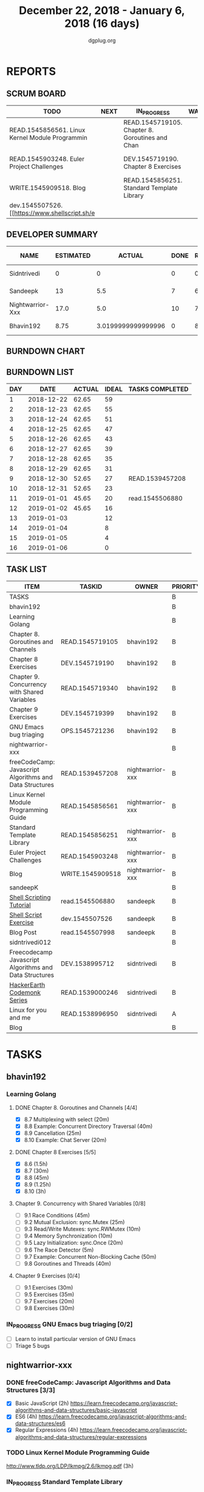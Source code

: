 #+TITLE: December 22, 2018 - January 6, 2018 (16 days)
#+AUTHOR: dgplug.org
#+EMAIL: users@lists.dgplug.org
#+PROPERTY: Effort_ALL 0 0:05 0:10 0:30 1:00 2:00 3:00 4:00
#+COLUMNS: %35ITEM %TASKID %OWNER %3PRIORITY %TODO %5ESTIMATED{+} %3ACTUAL{+}
* REPORTS
** SCRUM BOARD
#+BEGIN: block-update-board
| TODO                                            | NEXT | IN_PROGRESS                                     | WAITING | DONE                                                         | CANCELED |
|-------------------------------------------------+------+-------------------------------------------------+---------+--------------------------------------------------------------+----------|
| READ.1545856561. Linux Kernel Module Programmin |      | READ.1545719105. Chapter 8. Goroutines and Chan |         | read.1545506880. [[https://www.shellscript.sh][ (2019-01-01) |          |
| READ.1545903248. Euler Project Challenges       |      | DEV.1545719190. Chapter 8 Exercises             |         | READ.1539457208. freeCodeCamp: Javascript Algor (2018-12-30) |          |
| WRITE.1545909518. Blog                          |      | READ.1545856251. Standard Template Library      |         |                                                              |          |
| dev.1545507526. [[https://www.shellscript.sh/e  |      |                                                 |         |                                                              |          |
#+END:
** DEVELOPER SUMMARY
#+BEGIN: block-update-summary
| NAME             | ESTIMATED |             ACTUAL | DONE | REMAINING | PENCILS DOWN | PROGRESS   |
|------------------+-----------+--------------------+------+-----------+--------------+------------|
| Sidntrivedi      |         0 |                  0 |    0 |         0 |   2019-01-02 | ---------- |
| Sandeepk         |        13 |                5.5 |    7 |         6 |   2019-01-10 | #####----- |
| Nightwarrior-Xxx |      17.0 |                5.0 |   10 |       7.0 |   2019-01-11 | ######---- |
| Bhavin192        |      8.75 | 3.0199999999999996 |    0 |      8.75 |   2019-01-11 | ---------- |
#+END:
** BURNDOWN CHART
#+BEGIN: block-update-graph

#+END:
** BURNDOWN LIST
#+PLOT: title:"Burndown" ind:1 deps:(3 4) set:"term dumb" set:"xtics scale 0.5" set:"ytics scale 0.5" file:"burndown.plt" set:"xrange [0:16]"
#+BEGIN: block-update-burndown
| DAY |       DATE | ACTUAL | IDEAL | TASKS COMPLETED |
|-----+------------+--------+-------+-----------------|
|   1 | 2018-12-22 |  62.65 |    59 |                 |
|   2 | 2018-12-23 |  62.65 |    55 |                 |
|   3 | 2018-12-24 |  62.65 |    51 |                 |
|   4 | 2018-12-25 |  62.65 |    47 |                 |
|   5 | 2018-12-26 |  62.65 |    43 |                 |
|   6 | 2018-12-27 |  62.65 |    39 |                 |
|   7 | 2018-12-28 |  62.65 |    35 |                 |
|   8 | 2018-12-29 |  62.65 |    31 |                 |
|   9 | 2018-12-30 |  52.65 |    27 | READ.1539457208 |
|  10 | 2018-12-31 |  52.65 |    23 |                 |
|  11 | 2019-01-01 |  45.65 |    20 | read.1545506880 |
|  12 | 2019-01-02 |  45.65 |    16 |                 |
|  13 | 2019-01-03 |        |    12 |                 |
|  14 | 2019-01-04 |        |     8 |                 |
|  15 | 2019-01-05 |        |     4 |                 |
|  16 | 2019-01-06 |        |     0 |                 |
#+END:
** TASK LIST
#+BEGIN: columnview :hlines 2 :maxlevel 5 :id "TASKS"
| ITEM                                                    | TASKID           | OWNER            | PRIORITY | TODO        | ESTIMATED |             ACTUAL |
|---------------------------------------------------------+------------------+------------------+----------+-------------+-----------+--------------------|
| TASKS                                                   |                  |                  | B        |             |     62.65 |              13.52 |
|---------------------------------------------------------+------------------+------------------+----------+-------------+-----------+--------------------|
| bhavin192                                               |                  |                  | B        |             |     18.25 | 3.0199999999999996 |
| Learning Golang                                         |                  |                  | B        |             |     14.25 | 3.0199999999999996 |
| Chapter 8. Goroutines and Channels                      | READ.1545719105  | bhavin192        | B        | IN_PROGRESS |      1.75 |               0.70 |
| Chapter 8 Exercises                                     | DEV.1545719190   | bhavin192        | B        | IN_PROGRESS |         7 |               2.32 |
| Chapter 9. Concurrency with Shared Variables            | READ.1545719340  | bhavin192        | B        |             |       3.5 |                    |
| Chapter 9 Exercises                                     | DEV.1545719399   | bhavin192        | B        |             |         2 |                    |
| GNU Emacs bug triaging                                  | OPS.1545721236   | bhavin192        | B        |             |         4 |                    |
|---------------------------------------------------------+------------------+------------------+----------+-------------+-----------+--------------------|
| nightwarrior-xxx                                        |                  |                  | B        |             |      17.0 |                5.0 |
| freeCodeCamp: Javascript Algorithms and Data Structures | READ.1539457208  | nightwarrior-xxx | B        | DONE        |        10 |               5.00 |
| Linux Kernel Module Programming Guide                   | READ.1545856561  | nightwarrior-xxx | B        | TODO        |         3 |                    |
| Standard Template Library                               | READ.1545856251  | nightwarrior-xxx | B        | IN_PROGRESS |       1.5 |                    |
| Euler Project Challenges                                | READ.1545903248  | nightwarrior-xxx | B        | TODO        |       1.5 |                    |
| Blog                                                    | WRITE.1545909518 | nightwarrior-xxx | B        | TODO        |       1.0 |                    |
|---------------------------------------------------------+------------------+------------------+----------+-------------+-----------+--------------------|
| sandeepK                                                |                  |                  | B        |             |      16.4 |                5.5 |
| [[https://www.shellscript.sh][Shell Scripting Tutorial]]                                | read.1545506880  | sandeepk         | B        | DONE        |         7 |               5.50 |
| [[https://www.shellscript.sh/exercises.html][Shell Script Exercise]]                                   | dev.1545507526   | sandeepk         | B        | TODO        |         6 |                    |
| Blog Post                                               | read.1545507998  | sandeepk         | B        |             |       3.4 |                    |
|---------------------------------------------------------+------------------+------------------+----------+-------------+-----------+--------------------|
| sidntrivedi012                                          |                  |                  | B        |             |        11 |                    |
| Freecodecamp Javascript Algorithms and Data Structures  | DEV.1538995712   | sidntrivedi      | B        |             |         4 |                    |
| [[https://www.hackerearth.com/practice/codemonk/][HackerEarth Codemonk Series]]                             | READ.1539000246  | sidntrivedi      | B        |             |         3 |                    |
| Linux for you and me                                    | READ.1538996950  | sidntrivedi      | A        |             |         4 |                    |
| Blog                                                    |                  |                  | B        |             |           |                    |
#+END:
* TASKS
  :PROPERTIES:
  :ID:       TASKS
  :SPRINTLENGTH: 16
  :SPRINTSTART: <2018-12-22 Sat>
  :wpd-bhavin192: 1.25
  :wpd-nightwarrior-xxx: 1
  :wpd-sandeepK:      1
  :wpd-sidntrivedi: 1
  :END:
** bhavin192
*** Learning Golang
**** DONE Chapter 8. Goroutines and Channels [4/4]
     CLOSED: [2019-01-01 Tue 20:42]
     :PROPERTIES:
     :ESTIMATED: 1.75
     :ACTUAL:   1.28
     :OWNER:    bhavin192
     :ID:       READ.1545719105
     :TASKID:   READ.1545719105
     :END:
     :LOGBOOK:
     CLOCK: [2019-01-01 Tue 20:23]--[2019-01-01 Tue 20:42] =>  0:19
     CLOCK: [2018-12-27 Thu 22:38]--[2018-12-27 Thu 22:54] =>  0:16
     CLOCK: [2018-12-26 Wed 22:46]--[2018-12-26 Wed 23:06] =>  0:20
     CLOCK: [2018-12-26 Wed 21:42]--[2018-12-26 Wed 21:50] =>  0:08
     CLOCK: [2018-12-26 Wed 19:51]--[2018-12-26 Wed 20:05] =>  0:14
     :END:
     - [X] 8.7  Multiplexing with select (20m)
     - [X] 8.8  Example: Concurrent Directory Traversal (40m)
     - [X] 8.9  Cancellation (25m)
     - [X] 8.10 Example: Chat Server (20m)
**** DONE Chapter 8 Exercises [5/5]
     CLOSED: [2019-01-02 Wed 22:40]
     :PROPERTIES:
     :ESTIMATED: 7
     :ACTUAL:   6.02
     :OWNER:    bhavin192
     :ID:       DEV.1545719190
     :TASKID:   DEV.1545719190
     :END:
     :LOGBOOK:
     CLOCK: [2019-01-02 Wed 22:13]--[2019-01-02 Wed 22:40] =>  0:27
     CLOCK: [2019-01-02 Wed 19:02]--[2019-01-02 Wed 19:52] =>  0:50
     CLOCK: [2019-01-01 Tue 18:26]--[2019-01-01 Tue 18:52] =>  0:26
     CLOCK: [2019-01-01 Tue 16:36]--[2019-01-01 Tue 17:35] =>  0:59
     CLOCK: [2018-12-31 Mon 21:20]--[2018-12-31 Mon 21:36] =>  0:16
     CLOCK: [2018-12-27 Thu 21:08]--[2018-12-27 Thu 21:33] =>  0:25
     CLOCK: [2018-12-27 Thu 19:31]--[2018-12-27 Thu 19:50] =>  0:19
     CLOCK: [2018-12-26 Wed 21:53]--[2018-12-26 Wed 22:21] =>  0:28
     CLOCK: [2018-12-25 Tue 22:54]--[2018-12-25 Tue 23:11] =>  0:17
     CLOCK: [2018-12-25 Tue 20:26]--[2018-12-25 Tue 20:48] =>  0:22
     CLOCK: [2018-12-25 Tue 17:28]--[2018-12-25 Tue 18:40] =>  1:12
     :END:
     - [X] 8.6  (1.5h)
     - [X] 8.7  (30m)
     - [X] 8.8  (45m)
     - [X] 8.9  (1.25h)
     - [X] 8.10 (3h)
**** Chapter 9. Concurrency with Shared Variables [0/8]
     :PROPERTIES:
     :ESTIMATED: 3.5
     :ACTUAL:
     :OWNER:    bhavin192
     :ID:       READ.1545719340
     :TASKID:   READ.1545719340
     :END:
     - [ ] 9.1 Race Conditions (45m)
     - [ ] 9.2 Mutual Exclusion: sync.Mutex (25m)
     - [ ] 9.3 Read/Write Mutexes: sync.RWMutex (10m)
     - [ ] 9.4 Memory Synchronization (10m)
     - [ ] 9.5 Lazy Initialization: sync.Once (20m)
     - [ ] 9.6 The Race Detector (5m)
     - [ ] 9.7 Example: Concurrent Non-Blocking Cache (50m)
     - [ ] 9.8 Goroutines and Threads (40m)
**** Chapter 9 Exercises [0/4]
     :PROPERTIES:
     :ESTIMATED: 2
     :ACTUAL:
     :OWNER:    bhavin192
     :ID:       DEV.1545719399
     :TASKID:   DEV.1545719399
     :END:
     - [ ] 9.1 Exercises (30m)
     - [ ] 9.5 Exercises (35m)
     - [ ] 9.7 Exercises (20m)
     - [ ] 9.8 Exercises (30m)
*** IN_PROGRESS GNU Emacs bug triaging [0/2]
    :PROPERTIES:
    :ESTIMATED: 4
    :ACTUAL:   0.57
    :OWNER:    bhavin192
    :ID:       OPS.1545721236
    :TASKID:   OPS.1545721236
    :END:
    :LOGBOOK:
    CLOCK: [2019-01-02 Wed 16:39]--[2019-01-02 Wed 17:13] =>  0:34
    :END:
    - [ ] Learn to install particular version of GNU Emacs
    - [ ] Triage 5 bugs
** nightwarrior-xxx
*** DONE freeCodeCamp: Javascript Algorithms and Data Structures  [3/3]
    CLOSED: [2018-12-30 Sun 04:09]
    :PROPERTIES:
    :ESTIMATED: 10
    :ACTUAL:   5.00
    :OWNER: nightwarrior-xxx
    :ID: READ.1539457208
    :TASKID: READ.1539457208
    :END:  
    :LOGBOOK:
    CLOCK: [2018-12-30 Sun 02:52]--[2018-12-30 Sun 04:08] =>  1:16
    CLOCK: [2018-12-29 Sat 15:16]--[2018-12-29 Sat 16:05] =>  0:49
    CLOCK: [2018-12-28 Fri 01:43]--[2018-12-28 Fri 02:11] =>  0:28
    CLOCK: [2018-12-28 Fri 00:16]--[2018-12-28 Fri 01:43] =>  1:27
    CLOCK: [2018-12-27 Thu 20:32]--[2018-12-27 Thu 21:10] =>  0:38
    CLOCK: [2018-12-27 Thu 19:11]--[2018-12-27 Thu 19:33] =>  0:22
    :END:
    - [X] Basic JavaScript                                                                            (2h)
          [[https://learn.freecodecamp.org/javascript-algorithms-and-data-structures/basic-javascript]]   
    - [X] ES6					                                                                                (4h)
          [[https://learn.freecodecamp.org/javascript-algorithms-and-data-structures/es6]]
    - [X] Regular Expressions		                                                                      (4h)
          [[https://learn.freecodecamp.org/javascript-algorithms-and-data-structures/regular-expressions]]
*** TODO Linux Kernel Module Programming Guide
    :PROPERTIES:
    :ESTIMATED: 3
    :ACTUAL:
    :OWNER: nightwarrior-xxx
    :ID: READ.1545856561
    :TASKID: READ.1545856561
    :END:
    http://www.tldp.org/LDP/lkmpg/2.6/lkmpg.pdf  (3h)
*** IN_PROGRESS Standard Template Library
    :PROPERTIES:
    :ESTIMATED: 1.5
    :ACTUAL:
    :OWNER: nightwarrior-xxx
    :ID: READ.1545856251
    :TASKID: READ.1545856251
    :END:
*** TODO Euler Project Challenges [0/0]
    :PROPERTIES:
    :ESTIMATED: 1.5
    :ACTUAL:
    :OWNER: nightwarrior-xxx
    :ID: READ.1545903248
    :TASKID: READ.1545903248
    :END:
    [[https://www.hackerrank.com/contests/projecteuler/challenges]]
    - [ ] Multiples of 3 and 5	  (0.5h)
    - [ ] Even Fibonacci numbers  (0.5h)
    - [ ] Largest prime factor	  (0.5h)
*** TODO Blog
    :PROPERTIES:
   :ESTIMATED: 1.0
   :ACTUAL:
   :OWNER: nightwarrior-xxx
   :ID: WRITE.1545909518
   :TASKID: WRITE.1545909518
   :END:
    Write a blog and make nightwarrior-xxx.github.io.  
** sandeepK
*** DONE [[https://www.shellscript.sh][Shell Scripting Tutorial]] [12/12]
    CLOSED: [2019-01-01 Tue 22:00]
    :PROPERTIES:
    :ESTIMATED: 7
    :ACTUAL:   5.50
    :OWNER: sandeepk
    :ID: read.1545506880
    :TASKID: read.1545506880
    :END:
    :LOGBOOK:
    CLOCK: [2018-12-31 Mon 19:20]--[2018-12-31 Mon 20:00] =>  0:40
    CLOCK: [2018-12-30 Sun 23:00]--[2018-12-30 Sun 23:40] =>  0:40
    CLOCK: [2018-12-30 Sun 20:30]--[2018-12-30 Sun 21:40] =>  1:10
    CLOCK: [2018-12-27 Thu 23:00]--[2018-12-28 Fri 00:00] =>  1:00
    CLOCK: [2018-12-25 Tue 23:00]--[2018-12-26 Wed 00:00] =>  1:00
    CLOCK: [2018-12-24 Mon 19:30]--[2018-12-24 Mon 20:30] =>  1:00
    :END:
    - [X] Revise Chatper 1, 2, 3, 4, 5 (1.3h)
    - [X] Chapter 6 Escape Characters (30m)
    - [X] Chapter 7 Loops (30m)
    - [X] Chapter 8 Test (30m)
    - [X] Chapter 9 Case (30m)
    - [X] Chapter 10 Variable(Part2) (30m)
    - [X] Chapter 11 Variable(Part3) (30m)
    - [X] Chapter 12 External Programs (30m)
    - [X] Chapter 13 Functions (30m)
    - [X] Chapter 14 Hints and Tips (30m)
    - [X] Chapter 15 Quick reference (30m)
    - [X] Chapter 16 Interactive Shell (30m)

*** TODO [[https://www.shellscript.sh/exercises.html][Shell Script Exercise]] [0/2]
    :PROPERTIES:
   :ESTIMATED: 6
   :ACTUAL:
   :OWNER: sandeepk
   :ID: dev.1545507526
   :TASKID: dev.1545507526
   :END:
    - [ ] Address Book (4h)
    - [ ] Directory Traversal (2h)
*** Blog Post [0/5]
    :PROPERTIES:
    :ESTIMATED: 3.4
    :ACTUAL:
    :OWNER: sandeepk
    :ID: read.1545507998
    :TASKID: read.1545507998
    :END:
    - [ ] [[https://www.nytimes.com/2018/12/17/science/donald-knuth-computers-algorithms-programming.html][The Yoda of Silicon Valley]] (40m)
    - [ ] [[https://www.tubefilter.com/2016/06/23/reverse-engineering-youtube-algorithm/][Reverse Engineering The YouTube alog]] (1h)
    - [ ] [[https://www.interaction-design.org/literature/article/elaboration-likelihood-model-theory-using-elm-to-get-inside-the-user-s-mind][Elaboration Likehood Model Theory]] (1h)
    - [ ] [[https://hackernoon.com/i-finally-understand-static-vs-dynamic-typing-and-you-will-too-ad0c2bd0acc7][Static vs. Dynamic]] (20m)
    - [ ] [[https://www.b-list.org/weblog/2018/nov/26/case/][Truths programmers should know about case]] (40m)
** sidntrivedi012
*** Freecodecamp Javascript Algorithms and Data Structures [0/4]
    :PROPERTIES:
    :ESTIMATED: 4
    :ACTUAL:
    :OWNER:    sidntrivedi
    :ID:       DEV.1538995712
    :TASKID:   DEV.1538995712
    :END:      
    - [ ] Debugging						()
    - [ ] Basic Data Structures			                ()
    - [ ] Basic Algorithm Scripting				()
    - [ ] Object Oriented Programming				()
*** [[https://www.hackerearth.com/practice/codemonk/][HackerEarth Codemonk Series]] [0/1]
    :PROPERTIES:
    :ESTIMATED: 3
    :ACTUAL:
    :OWNER: sidntrivedi
    :ID: READ.1539000246
    :TASKID: READ.1539000246
    :END:      
    - [ ] Standard Template Library 
*** [#A] Linux for you and me [2/11]
    :PROPERTIES:
    :ESTIMATED: 4
    :ACTUAL:
    :OWNER: sidntrivedi
    :ID: READ.1538996950
    :TASKID: READ.1538996950
    :END:
    - [ ] Useful Commands	()
    - [ ] Users and groups	()
*** Blog
    [[www.sidntrivedi012.github.io]]
    :PROPERTIES:
    :ESTIMATED: 1 
    :ACTUAL:
    :OWNER: sidntrivedi
    :ID: WRITE.1539072660
    :TASKID: WRITE.1539072660
    :END:      
    - [ ] Write one blog.

